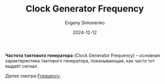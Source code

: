 :PROPERTIES:
:ID:       de41536f-fbe1-44e2-adfd-dcca42c69655
:END:
#+TITLE: Clock Generator Frequency
#+AUTHOR: Evgeny Simonenko
#+LANGUAGE: Russian
#+LICENSE: CC BY-SA 4.0
#+DATE: 2024-12-12
#+FILETAGS: :electronics:

*Частота тактового генератора* (Clock Generator Frequency) -- основная характеристика тактового генератора, показывающая, как часто тот выдаёт сигнал.

Далее смотри [[id:7f73749a-f868-4951-a021-93fc5ccd6771][Frequency]].

